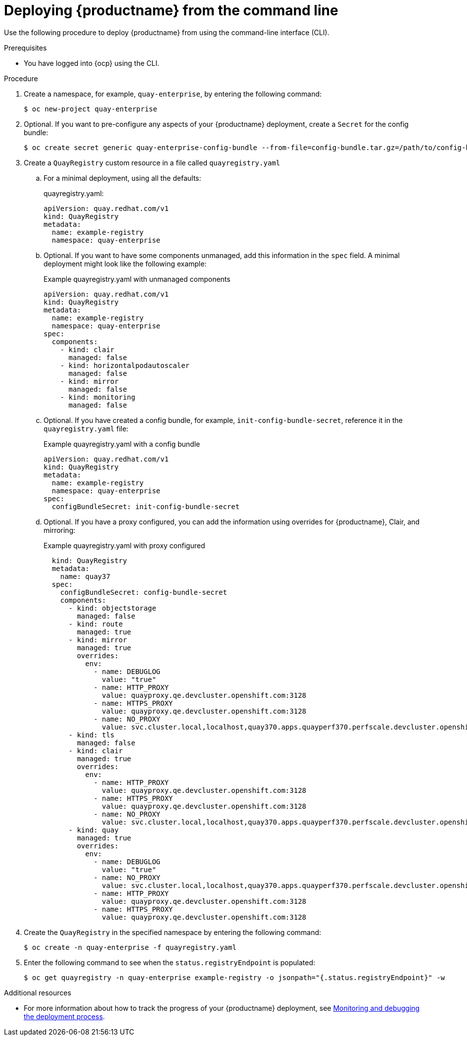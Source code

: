 :_content-type: PROCEDURE
[id="operator-deploy-cli"]
= Deploying {productname} from the command line

Use the following procedure to deploy {productname} from using the command-line interface (CLI).

.Prerequisites

* You have logged into {ocp} using the CLI.

.Procedure

. Create a namespace, for example, `quay-enterprise`, by entering the following command:
+
[source,terminal]
----
$ oc new-project quay-enterprise
----

. Optional. If you want to pre-configure any aspects of your {productname} deployment, create a `Secret` for the config bundle:
+
[source,terminal]
----
$ oc create secret generic quay-enterprise-config-bundle --from-file=config-bundle.tar.gz=/path/to/config-bundle.tar.gz
----

. Create a `QuayRegistry` custom resource in a file called `quayregistry.yaml`

.. For a minimal deployment, using all the defaults:
+
.quayregistry.yaml:
[source,yaml]
----
apiVersion: quay.redhat.com/v1
kind: QuayRegistry
metadata:
  name: example-registry
  namespace: quay-enterprise
----

.. Optional. If you want to have some components unmanaged, add this information in the `spec` field. A minimal deployment might look like the following example:
+
.Example quayregistry.yaml with unmanaged components
+
[source,yaml]
----
apiVersion: quay.redhat.com/v1
kind: QuayRegistry
metadata:
  name: example-registry
  namespace: quay-enterprise
spec:
  components:
    - kind: clair
      managed: false
    - kind: horizontalpodautoscaler
      managed: false
    - kind: mirror
      managed: false
    - kind: monitoring
      managed: false
----

.. Optional. If you have created a config bundle, for example, `init-config-bundle-secret`, reference it in the `quayregistry.yaml` file:
+
.Example quayregistry.yaml with a config bundle
+
[source,yaml]
----
apiVersion: quay.redhat.com/v1
kind: QuayRegistry
metadata:
  name: example-registry
  namespace: quay-enterprise
spec:
  configBundleSecret: init-config-bundle-secret
----

.. Optional. If you have a proxy configured, you can add the information using overrides for {productname}, Clair, and mirroring:
+
.Example quayregistry.yaml with proxy configured
+
[source,yaml]
----
  kind: QuayRegistry
  metadata:
    name: quay37
  spec:
    configBundleSecret: config-bundle-secret
    components:
      - kind: objectstorage
        managed: false
      - kind: route
        managed: true
      - kind: mirror
        managed: true
        overrides:
          env:
            - name: DEBUGLOG
              value: "true"
            - name: HTTP_PROXY
              value: quayproxy.qe.devcluster.openshift.com:3128
            - name: HTTPS_PROXY
              value: quayproxy.qe.devcluster.openshift.com:3128
            - name: NO_PROXY
              value: svc.cluster.local,localhost,quay370.apps.quayperf370.perfscale.devcluster.openshift.com
      - kind: tls
        managed: false
      - kind: clair
        managed: true
        overrides:
          env:
            - name: HTTP_PROXY
              value: quayproxy.qe.devcluster.openshift.com:3128
            - name: HTTPS_PROXY
              value: quayproxy.qe.devcluster.openshift.com:3128
            - name: NO_PROXY
              value: svc.cluster.local,localhost,quay370.apps.quayperf370.perfscale.devcluster.openshift.com
      - kind: quay
        managed: true
        overrides:
          env:
            - name: DEBUGLOG
              value: "true"
            - name: NO_PROXY
              value: svc.cluster.local,localhost,quay370.apps.quayperf370.perfscale.devcluster.openshift.com
            - name: HTTP_PROXY
              value: quayproxy.qe.devcluster.openshift.com:3128
            - name: HTTPS_PROXY
              value: quayproxy.qe.devcluster.openshift.com:3128
----

. Create the `QuayRegistry` in the specified namespace by entering the following command:
+
[source,terminal]
----
$ oc create -n quay-enterprise -f quayregistry.yaml
----

. Enter the following command to see when the `status.registryEndpoint` is populated:
+
[source,terminal]
----
$ oc get quayregistry -n quay-enterprise example-registry -o jsonpath="{.status.registryEndpoint}" -w
----

.Additional resources

* For more information about how to track the progress of your {productname} deployment, see link:https://access.redhat.com/documentation/en-us/red_hat_quay/{producty}/html-single/deploying_the_red_hat_quay_operator_on_openshift_container_platform/index#operator-monitor-deploy-cli[Monitoring and debugging the deployment process].